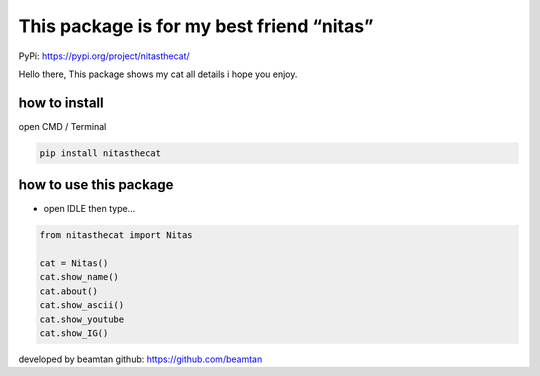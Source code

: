 This package is for my best friend “nitas”
==========================================

PyPi: https://pypi.org/project/nitasthecat/

Hello there, This package shows my cat all details i hope you enjoy.

how to install
~~~~~~~~~~~~~~

open CMD / Terminal

.. code:: python

   pip install nitasthecat

how to use this package
~~~~~~~~~~~~~~~~~~~~~~~

-  open IDLE then type…

.. code:: python

   from nitasthecat import Nitas

   cat = Nitas() 
   cat.show_name() 
   cat.about() 
   cat.show_ascii() 
   cat.show_youtube
   cat.show_IG()

developed by beamtan github: https://github.com/beamtan
